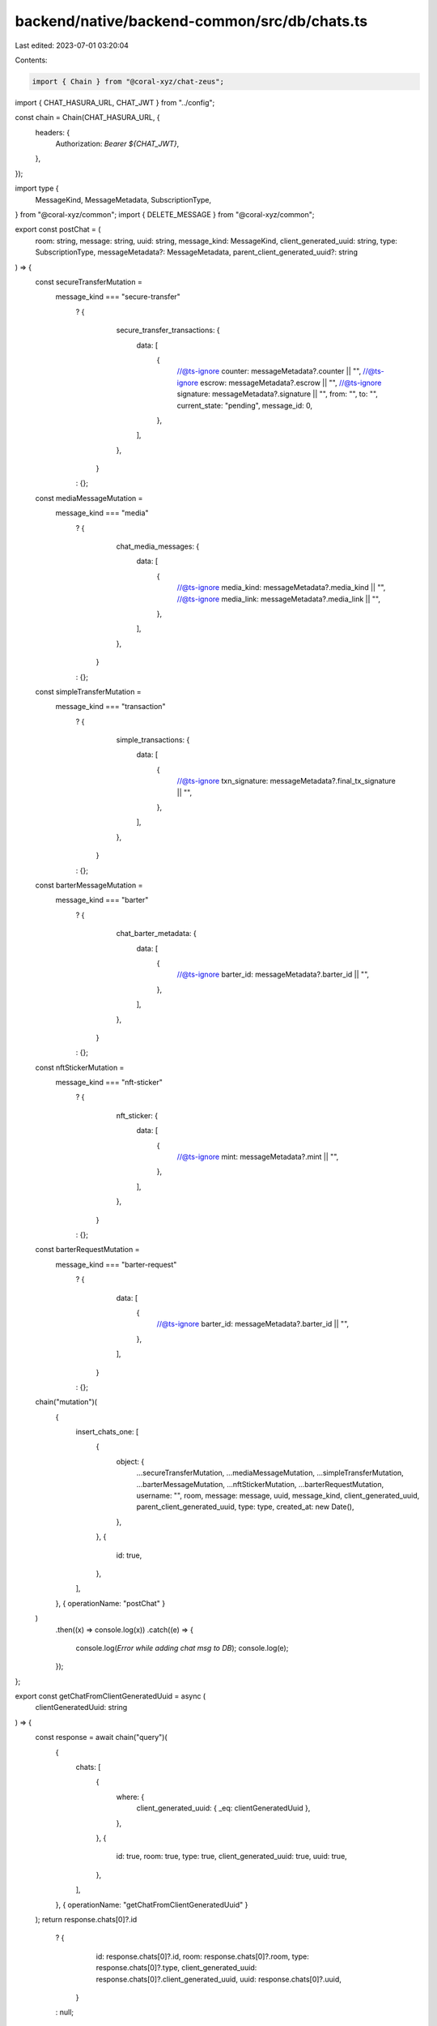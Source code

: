 backend/native/backend-common/src/db/chats.ts
=============================================

Last edited: 2023-07-01 03:20:04

Contents:

.. code-block:: ts

    import { Chain } from "@coral-xyz/chat-zeus";

import { CHAT_HASURA_URL, CHAT_JWT } from "../config";

const chain = Chain(CHAT_HASURA_URL, {
  headers: {
    Authorization: `Bearer ${CHAT_JWT}`,
  },
});

import type {
  MessageKind,
  MessageMetadata,
  SubscriptionType,
} from "@coral-xyz/common";
import { DELETE_MESSAGE } from "@coral-xyz/common";

export const postChat = (
  room: string,
  message: string,
  uuid: string,
  message_kind: MessageKind,
  client_generated_uuid: string,
  type: SubscriptionType,
  messageMetadata?: MessageMetadata,
  parent_client_generated_uuid?: string
) => {
  const secureTransferMutation =
    message_kind === "secure-transfer"
      ? {
          secure_transfer_transactions: {
            data: [
              {
                //@ts-ignore
                counter: messageMetadata?.counter || "",
                //@ts-ignore
                escrow: messageMetadata?.escrow || "",
                //@ts-ignore
                signature: messageMetadata?.signature || "",
                from: "",
                to: "",
                current_state: "pending",
                message_id: 0,
              },
            ],
          },
        }
      : {};

  const mediaMessageMutation =
    message_kind === "media"
      ? {
          chat_media_messages: {
            data: [
              {
                //@ts-ignore
                media_kind: messageMetadata?.media_kind || "",
                //@ts-ignore
                media_link: messageMetadata?.media_link || "",
              },
            ],
          },
        }
      : {};

  const simpleTransferMutation =
    message_kind === "transaction"
      ? {
          simple_transactions: {
            data: [
              {
                //@ts-ignore
                txn_signature: messageMetadata?.final_tx_signature || "",
              },
            ],
          },
        }
      : {};

  const barterMessageMutation =
    message_kind === "barter"
      ? {
          chat_barter_metadata: {
            data: [
              {
                //@ts-ignore
                barter_id: messageMetadata?.barter_id || "",
              },
            ],
          },
        }
      : {};

  const nftStickerMutation =
    message_kind === "nft-sticker"
      ? {
          nft_sticker: {
            data: [
              {
                //@ts-ignore
                mint: messageMetadata?.mint || "",
              },
            ],
          },
        }
      : {};

  const barterRequestMutation =
    message_kind === "barter-request"
      ? {
          data: [
            {
              //@ts-ignore
              barter_id: messageMetadata?.barter_id || "",
            },
          ],
        }
      : {};

  chain("mutation")(
    {
      insert_chats_one: [
        {
          object: {
            ...secureTransferMutation,
            ...mediaMessageMutation,
            ...simpleTransferMutation,
            ...barterMessageMutation,
            ...nftStickerMutation,
            ...barterRequestMutation,
            username: "",
            room,
            message: message,
            uuid,
            message_kind,
            client_generated_uuid,
            parent_client_generated_uuid,
            type: type,
            created_at: new Date(),
          },
        },
        {
          id: true,
        },
      ],
    },
    { operationName: "postChat" }
  )
    .then((x) => console.log(x))
    .catch((e) => {
      console.log(`Error while adding chat msg to DB`);
      console.log(e);
    });
};

export const getChatFromClientGeneratedUuid = async (
  clientGeneratedUuid: string
) => {
  const response = await chain("query")(
    {
      chats: [
        {
          where: {
            client_generated_uuid: { _eq: clientGeneratedUuid },
          },
        },
        {
          id: true,
          room: true,
          type: true,
          client_generated_uuid: true,
          uuid: true,
        },
      ],
    },
    { operationName: "getChatFromClientGeneratedUuid" }
  );
  return response.chats[0]?.id
    ? {
        id: response.chats[0]?.id,
        room: response.chats[0]?.room,
        type: response.chats[0]?.type,
        client_generated_uuid: response.chats[0]?.client_generated_uuid,
        uuid: response.chats[0]?.uuid,
      }
    : null;
};

export const deleteChat = async (clientGeneratedUuid, room) => {
  await chain("mutation")(
    {
      update_chats: [
        {
          _set: { deleted: true },
          where: { client_generated_uuid: { _eq: clientGeneratedUuid } },
        },
        { affected_rows: true },
      ],
      insert_chat_update_history_one: [
        {
          object: {
            type: DELETE_MESSAGE,
            client_generated_uuid: clientGeneratedUuid,
            room,
          },
        },
        {
          id: true,
        },
      ],
    },
    { operationName: "deleteChat" }
  );
};

export const getChatsFromParentGuids = async (
  roomId: string,
  type: SubscriptionType,
  parentClientGeneratedGuids: string[]
) => {
  const response = await chain("query")(
    {
      chats: [
        {
          where: {
            room: { _eq: roomId },
            //@ts-ignore
            type: { _eq: type },
            client_generated_uuid: { _in: parentClientGeneratedGuids },
          },
        },
        {
          id: true,
          uuid: true,
          message: true,
          client_generated_uuid: true,
          created_at: true,
          message_kind: true,
          parent_client_generated_uuid: true,
          deleted: true,
        },
      ],
    },
    { operationName: "getChatsFromParentGuids" }
  );
  return response.chats || [];
};


